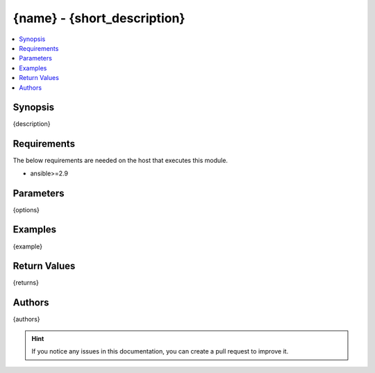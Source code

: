 {name} - {short_description}
+++++++++++++++++++++++++++++++++++++++++++++++++++++++++++++++++++++++++++++++++++++++++++++++++

.. versionadded:: {version_added}

.. contents::
   :local:
   :depth: 1

Synopsis
--------
{description}

Requirements
------------

The below requirements are needed on the host that executes this module.

- ansible>=2.9


Parameters
----------
{options}


Examples
-------------

.. code-block:: yaml
{example}


Return Values
-------------
{returns}

Authors
-------
{authors}

.. hint::
    If you notice any issues in this documentation, you can create a pull request to improve it.